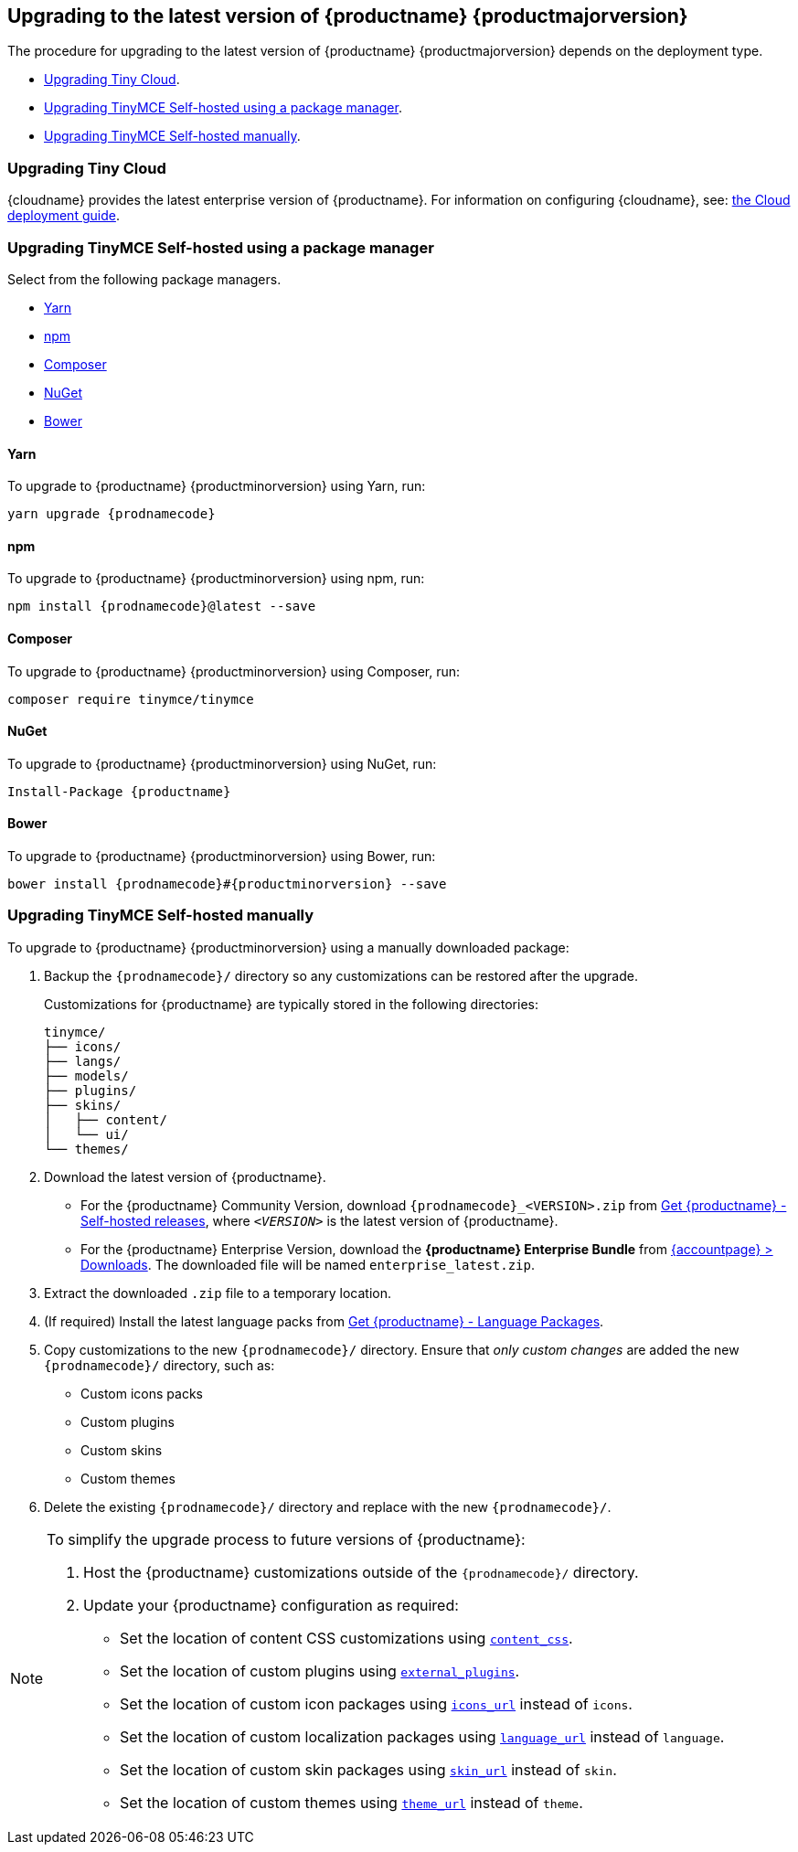 == Upgrading to the latest version of {productname} {productmajorversion}

The procedure for upgrading to the latest version of {productname} {productmajorversion} depends on the deployment type.

* xref:upgrading-tiny-cloud[Upgrading Tiny Cloud].
ifeval::[{enterprise} != true]
* xref:upgrading-tinymce-self-hosted-using-a-package-manager[Upgrading TinyMCE Self-hosted using a package manager].
endif::[]
* xref:upgrading-tinymce-self-hosted-manually[Upgrading TinyMCE Self-hosted manually].

[[upgrading-tiny-cloud]]
=== Upgrading Tiny Cloud

{cloudname} provides the latest enterprise version of {productname}. For information on configuring {cloudname}, see: xref:editor-and-features.adoc[the Cloud deployment guide].

ifeval::[{enterprise} != true]

[[upgrading-tinymce-self-hosted-using-a-package-manager]]
=== Upgrading TinyMCE Self-hosted using a package manager

Select from the following package managers.

* xref:yarn[Yarn]
* xref:npm[npm]
* xref:composer[Composer]
* xref:nuget[NuGet]
* xref:bower[Bower]

[[yarn]]
==== Yarn

To upgrade to {productname} {productminorversion} using Yarn, run:

[source,sh,subs="attributes+"]
----
yarn upgrade {prodnamecode}
----

[[npm]]
==== npm

To upgrade to {productname} {productminorversion} using npm, run:

[source,sh,subs="attributes+"]
----
npm install {prodnamecode}@latest --save
----

[[composer]]
==== Composer

To upgrade to {productname} {productminorversion} using Composer, run:

[source,sh]
----
composer require tinymce/tinymce
----

[[nuget]]
==== NuGet

To upgrade to {productname} {productminorversion} using NuGet, run:

[source,sh,subs="attributes+"]
----
Install-Package {productname}
----

[[bower]]
==== Bower

To upgrade to {productname} {productminorversion} using Bower, run:

[source,sh,subs="attributes+"]
----
bower install {prodnamecode}#{productminorversion} --save
----

endif::[]

[[upgrading-tinymce-self-hosted-manually]]
=== Upgrading TinyMCE Self-hosted manually

To upgrade to {productname} {productminorversion} using a manually downloaded package:

. Backup the `{prodnamecode}/` directory so any customizations can be restored after the upgrade.
+
Customizations for {productname} are typically stored in the following directories:
+
[source,sh]
----
tinymce/
├── icons/
├── langs/
├── models/
├── plugins/
├── skins/
│   ├── content/
│   └── ui/
└── themes/
----
. Download the latest version of {productname}.
* For the {productname} Community Version, download `{prodnamecode}_<VERSION>.zip` from link:{gettiny}/self-hosted/[Get {productname} - Self-hosted releases], where `_<VERSION>_` is the latest version of {productname}.
* For the {productname} Enterprise Version, download the *{productname} Enterprise Bundle* from link:{accountpageurl}/downloads/[{accountpage} > Downloads]. The downloaded file will be named `+enterprise_latest.zip+`.
. Extract the downloaded `+.zip+` file to a temporary location.
. (If required) Install the latest language packs from link:{gettiny}/language-packages/[Get {productname} - Language Packages].
. Copy customizations to the new `{prodnamecode}/` directory. Ensure that _only custom changes_ are added the new `{prodnamecode}/` directory, such as:
* Custom icons packs
* Custom plugins
* Custom skins
* Custom themes
. Delete the existing `{prodnamecode}/` directory and replace with the new `{prodnamecode}/`.

[NOTE]
====
To simplify the upgrade process to future versions of {productname}:

. Host the {productname} customizations outside of the `{prodnamecode}/` directory.
. Update your {productname} configuration as required:
* Set the location of content CSS customizations using xref:add-css-options.adoc#content_css[`+content_css+`].
* Set the location of custom plugins using xref:editor-important-options.adoc#external_plugins[`+external_plugins+`].
* Set the location of custom icon packages using xref:editor-icons.adoc#icons_url[`+icons_url+`] instead of `+icons+`.
* Set the location of custom localization packages using xref:ui-localization.adoc#language_url[`+language_url+`] instead of `+language+`.
* Set the location of custom skin packages using xref:editor-skin.adoc#skin_url[`+skin_url+`] instead of `+skin+`.
* Set the location of custom themes using xref:editor-theme.adoc#theme_url[`+theme_url+`] instead of `+theme+`.
====
